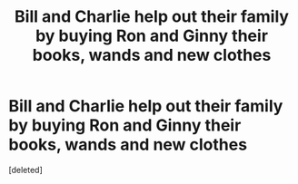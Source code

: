 #+TITLE: Bill and Charlie help out their family by buying Ron and Ginny their books, wands and new clothes

* Bill and Charlie help out their family by buying Ron and Ginny their books, wands and new clothes
:PROPERTIES:
:Score: 0
:DateUnix: 1619889732.0
:DateShort: 2021-May-01
:FlairText: Prompt
:END:
[deleted]


